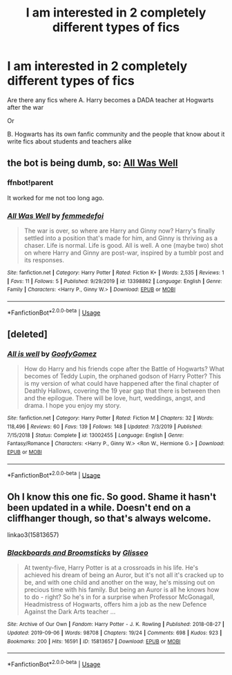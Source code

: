 #+TITLE: I am interested in 2 completely different types of fics

* I am interested in 2 completely different types of fics
:PROPERTIES:
:Author: WKopp2020
:Score: 8
:DateUnix: 1579796624.0
:DateShort: 2020-Jan-23
:FlairText: Request
:END:
Are there any fics where A. Harry becomes a DADA teacher at Hogwarts after the war

Or

B. Hogwarts has its own fanfic community and the people that know about it write fics about students and teachers alike


** the bot is being dumb, so: [[https://fanfiction.net/s/13398862/1/All-Was-Well][All Was Well]]
:PROPERTIES:
:Author: fiddlerontheroof19
:Score: 2
:DateUnix: 1579802422.0
:DateShort: 2020-Jan-23
:END:

*** ffnbot!parent

It worked for me not too long ago.
:PROPERTIES:
:Author: Miqdad_Suleman
:Score: 2
:DateUnix: 1579989666.0
:DateShort: 2020-Jan-26
:END:


*** [[https://www.fanfiction.net/s/13398862/1/][*/All Was Well/*]] by [[https://www.fanfiction.net/u/4735075/femmedefoi][/femmedefoi/]]

#+begin_quote
  The war is over, so where are Harry and Ginny now? Harry's finally settled into a position that's made for him, and Ginny is thriving as a chaser. Life is normal. Life is good. All is well. A one (maybe two) shot on where Harry and Ginny are post-war, inspired by a tumblr post and its responses.
#+end_quote

^{/Site/:} ^{fanfiction.net} ^{*|*} ^{/Category/:} ^{Harry} ^{Potter} ^{*|*} ^{/Rated/:} ^{Fiction} ^{K+} ^{*|*} ^{/Words/:} ^{2,535} ^{*|*} ^{/Reviews/:} ^{1} ^{*|*} ^{/Favs/:} ^{11} ^{*|*} ^{/Follows/:} ^{5} ^{*|*} ^{/Published/:} ^{9/29/2019} ^{*|*} ^{/id/:} ^{13398862} ^{*|*} ^{/Language/:} ^{English} ^{*|*} ^{/Genre/:} ^{Family} ^{*|*} ^{/Characters/:} ^{<Harry} ^{P.,} ^{Ginny} ^{W.>} ^{*|*} ^{/Download/:} ^{[[http://www.ff2ebook.com/old/ffn-bot/index.php?id=13398862&source=ff&filetype=epub][EPUB]]} ^{or} ^{[[http://www.ff2ebook.com/old/ffn-bot/index.php?id=13398862&source=ff&filetype=mobi][MOBI]]}

--------------

*FanfictionBot*^{2.0.0-beta} | [[https://github.com/tusing/reddit-ffn-bot/wiki/Usage][Usage]]
:PROPERTIES:
:Author: FanfictionBot
:Score: 1
:DateUnix: 1579989680.0
:DateShort: 2020-Jan-26
:END:


** [deleted]
:PROPERTIES:
:Score: 1
:DateUnix: 1579802302.0
:DateShort: 2020-Jan-23
:END:

*** [[https://www.fanfiction.net/s/13002455/1/][*/All is well/*]] by [[https://www.fanfiction.net/u/10750654/GoofyGomez][/GoofyGomez/]]

#+begin_quote
  How do Harry and his friends cope after the Battle of Hogwarts? What becomes of Teddy Lupin, the orphaned godson of Harry Potter? This is my version of what could have happened after the final chapter of Deathly Hallows, covering the 19 year gap that there is between then and the epilogue. There will be love, hurt, weddings, angst, and drama. I hope you enjoy my story.
#+end_quote

^{/Site/:} ^{fanfiction.net} ^{*|*} ^{/Category/:} ^{Harry} ^{Potter} ^{*|*} ^{/Rated/:} ^{Fiction} ^{M} ^{*|*} ^{/Chapters/:} ^{32} ^{*|*} ^{/Words/:} ^{118,496} ^{*|*} ^{/Reviews/:} ^{60} ^{*|*} ^{/Favs/:} ^{139} ^{*|*} ^{/Follows/:} ^{148} ^{*|*} ^{/Updated/:} ^{7/3/2019} ^{*|*} ^{/Published/:} ^{7/15/2018} ^{*|*} ^{/Status/:} ^{Complete} ^{*|*} ^{/id/:} ^{13002455} ^{*|*} ^{/Language/:} ^{English} ^{*|*} ^{/Genre/:} ^{Fantasy/Romance} ^{*|*} ^{/Characters/:} ^{<Harry} ^{P.,} ^{Ginny} ^{W.>} ^{<Ron} ^{W.,} ^{Hermione} ^{G.>} ^{*|*} ^{/Download/:} ^{[[http://www.ff2ebook.com/old/ffn-bot/index.php?id=13002455&source=ff&filetype=epub][EPUB]]} ^{or} ^{[[http://www.ff2ebook.com/old/ffn-bot/index.php?id=13002455&source=ff&filetype=mobi][MOBI]]}

--------------

*FanfictionBot*^{2.0.0-beta} | [[https://github.com/tusing/reddit-ffn-bot/wiki/Usage][Usage]]
:PROPERTIES:
:Author: FanfictionBot
:Score: 0
:DateUnix: 1579802331.0
:DateShort: 2020-Jan-23
:END:


** Oh I know this one fic. So good. Shame it hasn't been updated in a while. Doesn't end on a cliffhanger though, so that's always welcome.

linkao3(15813657)
:PROPERTIES:
:Author: blackhole_124
:Score: 1
:DateUnix: 1579810975.0
:DateShort: 2020-Jan-23
:END:

*** [[https://archiveofourown.org/works/15813657][*/Blackboards and Broomsticks/*]] by [[https://www.archiveofourown.org/users/Glisseo/pseuds/Glisseo][/Glisseo/]]

#+begin_quote
  At twenty-five, Harry Potter is at a crossroads in his life. He's achieved his dream of being an Auror, but it's not all it's cracked up to be, and with one child and another on the way, he's missing out on precious time with his family. But being an Auror is all he knows how to do - right? So he's in for a surprise when Professor McGonagall, Headmistress of Hogwarts, offers him a job as the new Defence Against the Dark Arts teacher ...
#+end_quote

^{/Site/:} ^{Archive} ^{of} ^{Our} ^{Own} ^{*|*} ^{/Fandom/:} ^{Harry} ^{Potter} ^{-} ^{J.} ^{K.} ^{Rowling} ^{*|*} ^{/Published/:} ^{2018-08-27} ^{*|*} ^{/Updated/:} ^{2019-09-06} ^{*|*} ^{/Words/:} ^{98708} ^{*|*} ^{/Chapters/:} ^{19/24} ^{*|*} ^{/Comments/:} ^{698} ^{*|*} ^{/Kudos/:} ^{923} ^{*|*} ^{/Bookmarks/:} ^{200} ^{*|*} ^{/Hits/:} ^{16591} ^{*|*} ^{/ID/:} ^{15813657} ^{*|*} ^{/Download/:} ^{[[https://archiveofourown.org/downloads/15813657/Blackboards%20and.epub?updated_at=1567799894][EPUB]]} ^{or} ^{[[https://archiveofourown.org/downloads/15813657/Blackboards%20and.mobi?updated_at=1567799894][MOBI]]}

--------------

*FanfictionBot*^{2.0.0-beta} | [[https://github.com/tusing/reddit-ffn-bot/wiki/Usage][Usage]]
:PROPERTIES:
:Author: FanfictionBot
:Score: 2
:DateUnix: 1579810989.0
:DateShort: 2020-Jan-23
:END:
